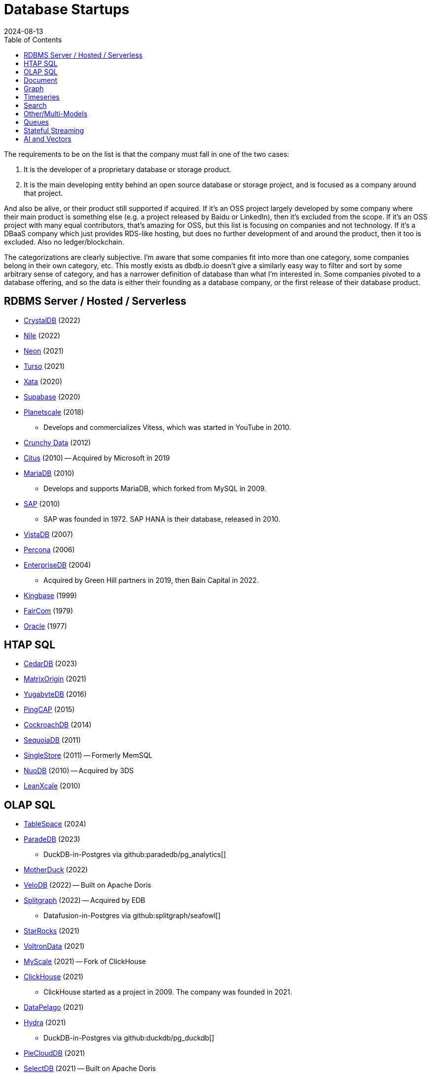 = Database Startups
:revdate: 2024-08-13
:updated: 2024-08-15
:page-hook-preamble: false
:toc: right

The requirements to be on the list is that the company must fall in one of the two cases:

. It is the developer of a proprietary database or storage product.
. It is the main developing entity behind an open source database or storage project, and is focused as a company around that project.

And also be alive, or their product still supported if acquired. If it's an OSS project largely developed by some company where their main product is something else (e.g. a project released by Baidu or LinkedIn), then it's excluded from the scope.  If it's an OSS project with many equal contributors, that's amazing for OSS, but this list is focusing on companies and not technology.  If it's a DBaaS company which just provides RDS-like hosting, but does no further development of and around the product, then it too is excluded.  Also no ledger/blockchain.

The categorizations are clearly subjective.  I'm aware that some companies fit into more than one category, some companies belong in their own category, etc.  This mostly exists as dbdb.io doesn't give a similarly easy way to filter and sort by some arbitrary sense of category, and has a narrower definition of database than what I'm interested in.  Some companies pivoted to a database offering, and so the data is either their founding as a database company, or the first release of their database product.

== RDBMS Server / Hosted / Serverless

* https://crystaldb.cloud/[CrystalDB] (2022)
* https://thenile.dev/[Nile] (2022)
* https://neon.tech[Neon] (2021)
* https://turso.tech/[Turso] (2021)
* https://xata.io/[Xata] (2020)
* https://supabase.com/[Supabase] (2020)
* https://planetscale.com/[Planetscale] (2018)
** Develops and commercializes Vitess, which was started in YouTube in 2010.
* https://crunchydata.com/[Crunchy Data] (2012)
* https://citusdata.com/[Citus] (2010) -- Acquired by Microsoft in 2019
* https://mariadb.org/[MariaDB] (2010)
** Develops and supports MariaDB, which forked from MySQL in 2009.
* https://sap.com/[SAP] (2010)
** SAP was founded in 1972.  SAP HANA is their database, released in 2010.
* https://vistadb.com/[VistaDB] (2007)
* https://percona.com/[Percona] (2006)
* https://enterprisedb.com/[EnterpriseDB] (2004)
** Acquired by Green Hill partners in 2019, then Bain Capital in 2022.
* https://kingbase.com.cn/[Kingbase] (1999)
* https://faircom.com/[FairCom] (1979)
* https://oracle.com/[Oracle] (1977)

== HTAP SQL

* https://cedardb.com/[CedarDB] (2023)
* https://matrixorigin.io/[MatrixOrigin] (2021)
* https://yugabyte.com/[YugabyteDB] (2016)
* https://pingcap.com/[PingCAP] (2015)
* https://cockroachlabs.com/[CockroachDB] (2014)
* https://sequoiadb.com/[SequoiaDB] (2011)
* https://singlestore.com/[SingleStore] (2011) -- Formerly MemSQL
* https://doc.nuodb.com/[NuoDB] (2010) -- Acquired by 3DS
* https://leanxcale.com/[LeanXcale] (2010)

== OLAP SQL

* https://tablespace.com/[TableSpace] (2024)
* https://paradedb.com/[ParadeDB] (2023)
** DuckDB-in-Postgres via github:paradedb/pg_analytics[]
* https://motherduck.com/[MotherDuck] (2022)
* https://velodb.io/[VeloDB] (2022) -- Built on Apache Doris
* https://seafowl.io/[Splitgraph] (2022) -- Acquired by EDB
** Datafusion-in-Postgres via github:splitgraph/seafowl[]
* https://starrocks.io/[StarRocks] (2021)
* https://voltrondata.com/[VoltronData] (2021)
* https://myscale.com/[MyScale] (2021) -- Fork of ClickHouse
* https://clickhouse.com/[ClickHouse] (2021)
** ClickHouse started as a project in 2009.  The company was founded in 2021.
* https://datapelago.io/[DataPelago] (2021)
* https://hydra.so/[Hydra] (2021)
** DuckDB-in-Postgres via github:duckdb/pg_duckdb[]
* https://openpie.com/[PieCloudDB] (2021)
* http://en.selectdb.com/[SelectDB] (2021) -- Built on Apache Doris
* https://databend.com/[Databend] (2021)
* https://oxla.com/[Oxla] (2020)
* https://startree.ai/[StarTree] (2020)
** Develops and commercializes Apache Pinot
* https://e6data.com/[e6data] (2020)
//* https://docs.ahana.cloud/docs/[Ahana] (2020)
* https://tinybird.co/[Tinybird] (2019) -- Hosted++ ClickHouse
* https://firebolt.io/[Firebolt] (2019)
* https://cheetahds.com/[CheetahDB] (2018)
* https://duckdb.org/[DuckDB] (2018)
* https://starburst.io/[Starburst] (2017)
** Developers of Trino, which forked in 2019 from PrestoDB, itself released 2013.
* https://hashdata.xyz/[HashData] (2016)
** Open sourced as https://cloudberrydb.org/[CloudBerryDB] in 2023
* http://oushu.com/en[Oushu] (2016) -- Fork of Apache HAWQ
* https://ocient.com/[Ocient] (2016)
* https://clickhouse.com/[Clickhouse] (2016)
* https://imply.io/[Imply Data] (2015)
** Develops and commercializes Apache Druid
* https://dremio.com/[Dremio] (2015)
* https://yellowbrick.com/[Yellowbrick] (2014)
* https://brytlyt.io/[Brytlyt] (2013)
** Acquired by Opensignal in 2024
* https://databricks.com/[Databricks] (2013)
//* https://kylin.apache.org/[Apache Kylin] (2013)
* https://snowflake.com[Snowflake] (2012)
* https://cloudera.com/[Cloudera] (2008)
** Originally offered commercial Hadoop, and later Impala and Kudu.
* https://xtremedata.com/[XtremeData] (2005)
* https://vertica.com/[Vertica] (2005)
** Acquired by HP in 2011, Micro Focus in 2017, then OpenText in 2023.
* https://greenplum.org[Greenplum] (2003)
* https://exasol.com/[Exasol] (2000)
* https://teradata.com/[Teradata] (1979)

== Document

* https://endatabas.com[Endatabas] (2023)
* https://fireproof.storage/[Fireproof Storage] (2022)
* https://sneller.ai/[Sneller] (2021)
* https://ferretdb.com/[FerretDB] (2021)
* https://xtdb.com/[XTDB] (2018)
* https://jsonbin.io/[JSONBIN.io] (2017)
* https://harperdb.io/[HarperDB] (2017)
* https://coretex-ag.com/[Coretex AG] (2014)
* https://fauna.com/[FaunaDB] (2012)
* https://couchbase.com/[Couchbase] (2010)
* https://existsolutions.com/[Exist Solutions] (2010) -- https://exist-db.org/[ExistDB], which was started in 2000
* https://hibernatingrhinos.com/[Hibernating Rhinos] (2009) -- https://ravendb.net/[RavenDB]
* https://cloudant.com/[Cloudant] (2008) -- https://couchdb.apache.org/[CouchDB]
** Acquired by IBM in 2014.
* https://mongodb.com[MongoDB] (2007)
* https://marklogic.com/[MarkLogic] (2001)
* https://nexedi.com/[Nexedi] (2005)
** Company founded in 2005.  Develops https://neo.nexedi.com/[NEO], a fork(?) of ZODB.

== Graph

* https://falkordb.com/[FalkorDB] (2023) -- Fork of RedisGraph
* https://arcadedb.com/[ArcadeDB] (2021) -- Fork of OrientDB
** OrientDB was founded in 2012, acquired by CallidusCloud in 2017, itself acquired by SAP in 2018.  SAP dropped support in 2021, so founder started ArcadeDB to continue OrientDB.
* https://ragedb.com/[RageDB] (2021)
* https://neurodb.org/[NeuroDB] (2020)
* https://ultipa.com/[Ultipa] (2019)
* https://terminusdb.com/[TerminusDB] (2019)
* https://dgraph.io/[Dgraph] (2016)
* https://memgraph.com/[Memgraph] (2016)
* https://bitnine.net/[Bitnine] (2013) -- https://bitnine.net/agensgraph/[AgensGraph]
* https://lambdazen.com/[LambdaZen] (2013) -- github:lambdazen/bitsy[]
* https://galaxybase.com/[Galaxybase] (2013)
* https://tigergraph.com/[TigerGraph] (2012)
* https://velocitydb.com/[VelocityDB] (2011)
* https://dydra.com/[Dydra] (2011)
* https://sparsity-technologies.com[Sparsity Technologies] (2010)
** Spin-off from the Data Management group at Universitat Politècnica de Catalunya in Barcelona, Spain.
* https://factnexus.com/[FactNexus] (2010) -- https://graphbase.ai/[GraphBase]
* https://neo4j.com[Neo4j] (2007)
* https://cambridgesemantics.com/[Cambridge Semantics] (2007) -- https://www.cambridgesemantics.com/product/anzograph/[AnzoGraph]
** Acquired by Altair in 2024.
* https://blazegraph.com/[BlazeGraph] (2006) -- Acquired by Amazon in 2022
* https://stardog.com/[Stardog] (2005)
* https://ontotext.com/[OntoText] (2004) -- http://graphdb.ontotext.com/[GraphDB]
** OntoText was founded in 2000.  They first released OWLIM in 2004, which was renamed to GraphDB.
* https://franz.com/[Franz] (2004)
** Develops https://allegrograph.com/[AllegraGraph].  Franz was founded in 1984, and also does their Allegro CL common lisp support.

== Timeseries

* https://openobserve.ai[OpenObserve] (2022)
* https://greptime.com/[GrepTimeDB] (2022)
* https://reduct.store/[ReductStore] (2021)
* https://cnosdb.com/[CnosDB] (2021)
* https://polarsignals.com/[Polar Signals] (2020)
** Continuous profiling and not actually timeseries
** github:polarsignals/frostdb[] is embedded columnar database, like DuckDB
* https://questdb.io/[QuestDB] (2019)
** Development started in 2014, company wasn't formed until 2019.
//* Prometheus
//* Apache HoraeDB
* https://dolphindb.com/[DolphinDB] (2018)
* https://victoriametrics.com/[VictoriaMetrics] (2018)
* https://timescale.com/[Timescale] (2017)
* https://siridb.net/[SiriDB] (2016)
* https://grafana.com/[Grafana Labs] (2014)
** Largely working on visualizations, but also develop github:grafana/mimir[]
//* opentsdb
* https://warp10.io/[Warp10] (2013)
* https://influxdata.com/[InfluxData] (2012)
* https://db4iot.com[DB4IoT] (2010)
* https://quasardb.net/[QuasarDB] (2009)

== Search

* https://quickwit.io/[Quickwit] (2021)
* https://meilisearch.com/[Meilisearch] (2018)
* https://manticoresearch.com[Manticore Search] (2017)
** A fork of https://sphinxsearch.com/[Sphinx Search]
* https://oncedb.com/[OnceDB] (2016) -- For
* https://typesense.org/[Typesense] (2016)
* https://algolia.com/[Algolia] (2012)
* https://elastic.co/[Elastic] (2012)
* https://splunk.com/[Splunk] (2003)

== Other/Multi-Models

* https://spiraldb.com/[SpiralDB] (2023) -- Arrays?  (still in stealth)
* https://polypheny.com/[Polypheny] (2022) -- Multi-model
* https://tigerbeetle.com/[TigerBeetle] (2022) -- Financial
* https://dragonflydb.io/[Dragonfly] (2021) -- Redis
* https://surrealdb.org/[Surreal] (2021) -- Multi-model
* https://authzed.com[AuthZed] (2020) -- Authorization
* https://evitadb.io/[EvitaDB] (2020) -- E-commerce
* https://dolthub.com/[Dolthub] (2018) -- Git-like MySQL
* https://codenotary.com/[CodeNotary] (2018) -- https://immudb.io/[ImmuDB] immutable database
* https://edgedb.com/[EdgeDB] (2018) -- Object
** MagicStack founded in 2008.  Developed Caos ORM.  Database first released in 2018.
* https://tiledb.com/[TileDB] (2017) -- Array
* https://yottadb.com/[YottaDB] (2017) -- Embedded Key-Value
* https://typedb.com/[TypeDB] (2016) -- Multi-model
** Unsure precisely.  They use "polymorphic" and "Enhanced Entity-Relationship".  It supports graph and document-style queries though.
* https://arangodb.com/[ArangoDB] (2015) -- Multi-model
* https://cratedb.com/[CrateDB] (2013) -- Multi-model
* https://datomic.com/[Datomic] (2012) -- Datalog "datomic facts"
* https://scylladb.com/[ScyllaDB] (2012) -- Wide column. (Cassandra-compatible)
* https://redis.io/[Redis] (2011)
** Redis hosting from 2011-2015.  Redis creator joined in 2015, left in 2020.  Now leads development of Redis.
* https://datastax.com/[DataStax] (2010)
** Contributes heavily to Cassandra, which is wide column with its own CQL.
* https://aerospike.com/[Aerospike] (2009) -- Key-Value
* https://hazelcast.org/[Hazelcast] (2008) -- Key-Value

== Queues

* https://hatchet.run/[Hatchet] (2023)
* https://s2.dev/[S2] (2023)
* https://warpstream.com/[WarpStream] (2023)
* https://gomomento.com/[Momento] (2021)
* https://redpanda.com/[Redpanda] (2019)
* https://synadia.com/[Synadia] (2017) -- https://nats.io[NATS.io]
* https://confluent.io/[Confluent] (2014) -- Kafka, which was released in 2011
* https://84codes.com/[84codes] (2012)
** Hosted RabbitMQ and github:cloudamqp/lavinmq[] developers
* https://rabbitmq.com/[RabbitMQ] (2007)
** Rabbit Technologies Ltd. was acquired by Spring Source/VMWare in 2010, then by Pivotal in 2013, which itself was acquired by VMWare in 2019.

== Stateful Streaming

* https://risingwave.com/[RisingWave] (2023)
* https://denormalized.io/[Denormalized] (2022)
* https://arroyo.dev/[Arroyo] (2022)
* https://timeplus.com/[TimePlus] (2021)
* https://emqx.com/[EMQ] (2021)
** EMQ was founded in 2012, and released https://hstream.io/[HStreamDB] in 2021.
* https://deltastream.io/[DeltaStream] (2020)
* https://materialize.com/[Materialize] (2019)
* https://readyset.co/[ReadySet] (2019)
* https://eventstore.com/[EventStoreDB] (2019)

== AI and Vectors

* https://deployql.com[DeployQL] (2024) -- github:DeployQL/LintDB[]
* https://turbopuffer.com[turbopuffer] (2023)
* https://getmegaportal.com/[MegaPortal] (2023) -- https://closevector.getmegaportal.com/[CloseVector]
* https://infiniflow.org/[InfiniFlow] (2023)
* https://vespa.ai/[Vespa] (2023)
** Vespa was opensourced by Yahoo in 2017.  Company founded around it in 2023.
* https://lancedb.com/[LanceDB] (2022)
* https://marqo.ai/[Marqo] (2022)
* https://featurebase.com/[FeatureBase] (2022)
** Founded as Molecula in 2017.  Released FeatureBase in 2022.
* https://postgresml.org/[PostgresML] (2022)
* https://trychroma.com/[Chroma] (2022)
* https://qdrant.tech/[Qdrant] (2021)
* https://spice.ai/[Spice AI] (2021)
* https://weaviate.io/[Weaviate] (2019)
* https://pinecone.io/[Pinecone] (2019)
* https://featureform.com/[FeatureForm] (2017)
* https://zilliz.com[Zilliz] (2017) -- github:milvus-io/milvus[]
//* Vald
